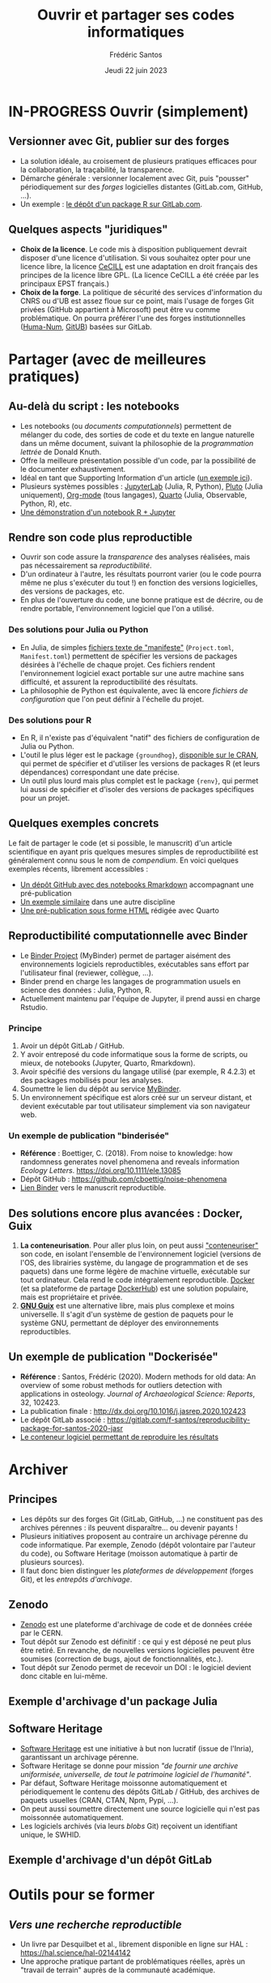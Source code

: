 #+TITLE: Ouvrir et partager ses codes informatiques
#+AUTHOR: Frédéric Santos
#+EMAIL: frederic.santos@u-bordeaux.fr
#+DATE: Jeudi 22 juin 2023
#+REVEAL_INIT_OPTIONS: width:1650, height:950, margin: 0.1, minScale:0.2, maxScale:2.5, transition:'fade', slideNumber:'c/t'
#+STARTUP: num
#+OPTIONS: toc:nil email:t timestamp:nil reveal_global_header:t todo:nil
#+REVEAL_THEME: sky
#+REVEAL_HLEVEL: 2
#+REVEAL_HEAD_PREAMBLE: <meta name="description" content="Atelier pour les journées SOFT (Bordeaux, 2023).">
#+REVEAL_POSTAMBLE: <p> Créé par Frédéric Santos </p>
#+REVEAL_ROOT: https://cdn.jsdelivr.net/npm/reveal.js

* IN-PROGRESS Ouvrir (simplement)
** Versionner avec Git, publier sur des forges
#+REVEAL_HTML: <div class="column" style="float:left; text-align:left; width: 65%">
- La solution idéale, au croisement de plusieurs pratiques efficaces pour la collaboration, la traçabilité, la transparence.
- Démarche générale : versionner localement avec Git, puis "pousser" périodiquement sur des /forges/ logicielles distantes (GitLab.com, GitHub, ...).
- Un exemple : [[https://gitlab.com/f-santos/rdss][le dépôt d'un package R sur GitLab.com]].
#+REVEAL_HTML: </div>

#+REVEAL_HTML: <div class="column" style="float:right; text-align:center; width: 35%">
[[./images/GitGitHubGitLab.png]]
#+REVEAL_HTML: </div>

** Quelques aspects "juridiques"
- *Choix de la licence*. Le code mis à disposition publiquement devrait disposer d'une licence d'utilisation. Si vous souhaitez opter pour une licence libre, la licence [[http://www.cecill.info/][CeCILL]] est une adaptation en droit français des principes de la licence libre GPL. (La licence CeCILL a été créée par les principaux EPST français.)
- *Choix de la forge*. La politique de sécurité des services d'information du CNRS ou d'UB est assez floue sur ce point, mais l'usage de forges Git privées (GitHub appartient à Microsoft) peut être vu comme problématique. On pourra préférer l'une des forges institutionnelles ([[https://gitlab.huma-num.fr/users/sign_in][Huma-Num]], [[https://gitub.u-bordeaux.fr/][GitUB]]) basées sur GitLab.

* DONE Partager (avec de meilleures pratiques)
  CLOSED: [2023-05-31 mer. 08:58]
** Au-delà du script : les notebooks
- Les notebooks (ou /documents computationnels/) permettent de mélanger du code, des sorties de code et du texte en langue naturelle dans un même document, suivant la philosophie de la /programmation lettrée/ de Donald Knuth.
- Offre la meilleure présentation possible d'un code, par la possibilité de le documenter exhaustivement.
- Idéal en tant que Supporting Information d'un article ([[https://karmenhbc.github.io/SNB_data_analysis/#][un exemple ici]]).
- Plusieurs systèmes possibles : [[https://jupyter.org/][JupyterLab]] (Julia, R, Python), [[https://plutojl.org/][Pluto]] (Julia uniquement), [[https://orgmode.org/worg/org-contrib/babel/][Org-mode]] (tous langages), [[https://quarto.org/][Quarto]] (Julia, Observable, Python, R), etc.
- [[https://mybinder.org/v2/gh/binder-examples/r/master?filepath=index.ipynb][Une démonstration d'un notebook R + Jupyter]]

** Rendre son code plus reproductible
- Ouvrir son code assure la /transparence/ des analyses réalisées, mais pas nécessairement sa /reproductibilité/.
- D'un ordinateur à l'autre, les résultats pourront varier (ou le code pourra même ne plus s'exécuter du tout !) en fonction des versions logicielles, des versions de packages, etc.
- En plus de l'ouverture du code, une bonne pratique est de décrire, ou de rendre portable, l'environnement logiciel que l'on a utilisé.

*** Des solutions pour Julia ou Python
- En Julia, de simples [[https://pkgdocs.julialang.org/v1/toml-files/][fichiers texte de "manifeste"]] (=Project.toml=, =Manifest.toml=) permettent de spécifier les versions de packages désirées à l'échelle de chaque projet. Ces fichiers rendent l'environnement logiciel exact portable sur une autre machine sans difficulté, et assurent la reproductibilité des résultats.
- La philosophie de Python est équivalente, avec là encore /fichiers de configuration/ que l'on peut définir à l'échelle du projet.

*** Des solutions pour R
#+REVEAL_HTML: <div class="column" style="float:left; width: 60%">
- En R, il n'existe pas d'équivalent "natif" des fichiers de configuration de Julia ou Python.
- L'outil le plus léger est le package ={groundhog}=, [[https://CRAN.R-project.org/package=groundhog][disponible sur le CRAN]], qui permet de spécifier et d'utiliser les versions de packages R (et leurs dépendances) correspondant une date précise.
- Un outil plus lourd mais plus complet est le package ={renv}=, qui permet lui aussi de spécifier et d'isoler des versions de packages spécifiques pour un projet.
#+REVEAL_HTML: </div>

#+REVEAL_HTML: <div class="column" style="float:right; width: 40%">
[[./images/groundhog.png]]
#+REVEAL_HTML: </div>

** Quelques exemples concrets
Le fait de partager le code (et si possible, le manuscrit) d'un article scientifique en ayant pris quelques mesures simples de reproductibilité est généralement connu sous le nom de /compendium/. En voici quelques exemples récents, librement accessibles :
- [[https://github.com/ercrema/NeolithicKoreaDemography][Un dépôt GitHub avec des notebooks Rmarkdown]] accompagnant une pré-publication
- [[https://github.com/sjoleary/CLE_GSI][Un exemple similaire]] dans une autre discipline
- [[https://aqueff.github.io/LapidaryCaribbeanRegionalArticle/][Une pré-publication sous forme HTML]] rédigée avec Quarto
 
** Reproductibilité computationnelle avec Binder

#+REVEAL_HTML: <div class="column" style="float:left; text-align:left; width: 50%">
- Le [[https://mybinder.org/][Binder Project]] (MyBinder) permet de partager aisément des environnements logiciels reproductibles, exécutables sans effort par l'utilisateur final (reviewer, collègue, ...).
- Binder prend en charge les langages de programmation usuels en science des données : Julia, Python, R.
- Actuellement maintenu par l'équipe de Jupyter, il prend aussi en charge Rstudio.
#+REVEAL_HTML: </div>

#+REVEAL_HTML: <div class="column" style="float:right; text-align:center; width: 50%">
[[./images/binder-logo.jpg]]
#+REVEAL_HTML: </div>

*** Principe

1. Avoir un dépôt GitLab / GitHub.
2. Y avoir entreposé du code informatique sous la forme de scripts, ou mieux, de notebooks (Jupyter, Quarto, Rmarkdown).
3. Avoir spécifié des versions du langage utilisé (par exemple, R 4.2.3) et des packages mobilisés pour les analyses.
4. Soumettre le lien du dépôt au service [[https://mybinder.org/][MyBinder]].
5. Un environnement spécifique est alors créé sur un serveur distant, et devient exécutable par tout utilisateur simplement via son navigateur web.

*** Un exemple de publication "binderisée"

- *Référence* : Boettiger, C. (2018). From noise to knowledge: how randomness generates novel phenomena and reveals information /Ecology Letters/. https://doi.org/10.1111/ele.13085
- Dépôt GitHub : https://github.com/cboettig/noise-phenomena
- [[http://beta.mybinder.org/v2/gh/cboettig/noise-phenomena/master?urlpath=rstudio][Lien Binder]] vers le manuscrit reproductible.

** Des solutions encore plus avancées : Docker, Guix

1. *La conteneurisation*. Pour aller plus loin, on peut aussi [[https://fr.wikipedia.org/wiki/Conteneur_(virtualisation)]["conteneuriser"]] son code, en isolant l'ensemble de l'environnement logiciel (versions de l'OS, des librairies système, du langage de programmation et de ses paquets) dans une forme légère de machine virtuelle, exécutable sur tout ordinateur. Cela rend le code intégralement reproductible. [[https://www.docker.com/][Docker]] (et sa plateforme de partage [[https://hub.docker.com/][DockerHub]]) est une solution populaire, mais est propriétaire et privée.
2. [[https://guix.gnu.org/][*GNU Guix*]] est une alternative libre, mais plus complexe et moins universelle. Il s'agit d'un système de gestion de paquets pour le système GNU, permettant de déployer des environnements reproductibles.

** Un exemple de publication "Dockerisée"

- *Référence* : Santos, Frédéric (2020). Modern methods for old data: An overview of some robust methods for outliers detection with applications in osteology. /Journal of Archaeological Science: Reports/, 32, 102423. 
- La publication finale : http://dx.doi.org/10.1016/j.jasrep.2020.102423
- Le dépôt GitLab associé : https://gitlab.com/f-santos/reproducibility-package-for-santos-2020-jasr
- [[https://hub.docker.com/repository/docker/fredsantos/compendium_santos2020_jasrep][Le conteneur logiciel permettant de reproduire les résultats]]

* DONE Archiver
  CLOSED: [2023-05-26 ven. 09:21]
** Principes
- Les dépôts sur des forges Git (GitLab, GitHub, ...) ne constituent pas des archives pérennes : ils peuvent disparaître... ou devenir payants !
- Plusieurs initiatives proposent au contraire un archivage pérenne du code informatique. Par exemple, Zenodo (dépôt volontaire par l'auteur du code), ou Software Heritage (moisson automatique à partir de plusieurs sources).
- Il faut donc bien distinguer les /plateformes de développement/ (forges Git), et les /entrepôts d'archivage/.

** Zenodo
#+REVEAL_HTML: <div class="column" style="float:left; width: 50%">
- [[https://zenodo.org/][Zenodo]] est une plateforme d'archivage de code et de données créée par le CERN.
- Tout dépôt sur Zenodo est définitif : ce qui y est déposé ne peut plus être retiré. En revanche, de nouvelles versions logicielles peuvent être soumises (correction de bugs, ajout de fonctionnalités, etc.).
- Tout dépôt sur Zenodo permet de recevoir un DOI : le logiciel devient donc citable en lui-même.
#+REVEAL_HTML: </div>

#+REVEAL_HTML: <div class="column" style="float:right; width: 50%">
[[./images/zenodo-logo.png]]
#+REVEAL_HTML: </div>

** Exemple d'archivage d'un package Julia
   :PROPERTIES:
   :UNNUMBERED: t
   :END:

[[./images/zenodo.png]]

** Software Heritage
- [[https://www.softwareheritage.org/?lang=fr][Software Heritage]] est une initiative à but non lucratif (issue de l'Inria), garantissant un archivage pérenne.
- Software Heritage se donne pour mission /"de fournir une archive uniformisée, universelle, de tout le patrimoine logiciel de l'humanité"/.
- Par défaut, Software Heritage moissonne automatiquement et périodiquement le contenu des dépôts GitLab / GitHub, des archives de paquets usuelles (CRAN, CTAN, Npm, Pypi, ...).
- On peut aussi soumettre directement une source logicielle qui n'est pas moissonnée automatiquement.
- Les logiciels archivés (via leurs /blobs/ Git) reçoivent un identifiant unique, le SWHID.

** Exemple d'archivage d'un dépôt GitLab
   :PROPERTIES:
   :UNNUMBERED: t
   :END:

[[./images/rdss.png]]

* DONE Outils pour se former
  CLOSED: [2023-05-26 ven. 09:21]
** /Vers une recherche reproductible/
#+REVEAL_HTML: <div class="column" style="float:left; text-align:left; width: 40%">
- Un livre par Desquilbet et al., librement disponible en ligne sur HAL : https://hal.science/hal-02144142
- Une approche pratique partant de problématiques réelles, après un "travail de terrain" auprès de la communauté académique.
#+REVEAL_HTML: </div>

#+REVEAL_HTML: <div class="column" style="float:right; text-align:center; width: 60%">
[[./images/desquilbet.png]]
#+REVEAL_HTML: </div>

** Le MOOC Recherche reproductible
#+REVEAL_HTML: <div class="column" style="float:left; width: 40%">
- Un cours en ligne sur France Université Numérique (FUN), traitant de tous les aspects liés à la science ouverte : cahiers de laboratoire, transparence, reproductibilité computationnelle, etc.
- Plusieurs parcours disponibles en fonction du langage (Python ou R) et de l'environnement de développement (Emacs, Jupyter ou Rstudio).
#+REVEAL_HTML: </div>

#+REVEAL_HTML: <div class="column" style="float:right; width: 60%">
[[./images/mooc_rr.png]]
#+REVEAL_HTML: </div>

** Des "articles-tutoriels"
De nombreux articles, publiés dans des revues académiques, fournissent des introductions très pédagogiques aux outils et enjeux de la science ouverte :

- Alston, J. M., & Rick, J. A. (2021). A Beginner's Guide to Conducting Reproducible Research. /The Bulletin of the Ecological Society of America/, 102(2), 01801. http://dx.doi.org/10.1002/bes2.1801
- Marwick, B. (2017). Open Science in Archaeology. http://dx.doi.org/10.17605/OSF.IO/3D6XX
- Marwick, B. (2017). Computational Reproducibility in Archaeological Research: Basic Principles and a Case Study of Their Implementation. /Journal of Archaeological Method and Theory/, 24(2), 424–450. http://dx.doi.org/10.1007/s10816-015-9272-9
- Munafò, Marcus R., Nosek, B. A., Bishop, D. V. M., /et al./ (2017). A manifesto for reproducible science. /Nature Human Behaviour/, 1(1), 1–9. http://dx.doi.org/10.1038/s41562-016-0021


